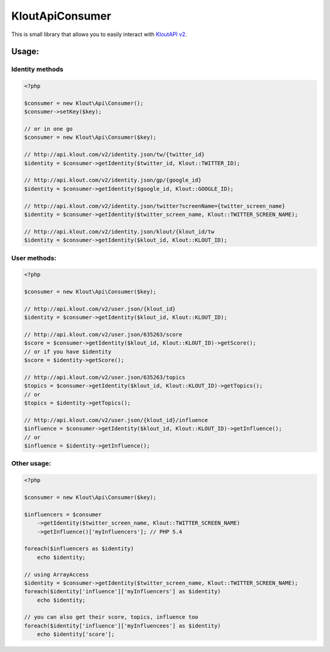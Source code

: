 KloutApiConsumer
================

This is small library that allows you to easily interact with `KloutAPI v2`_.

.. _`KloutAPI v2`: http://klout.com/s/developers/v2

Usage:
``````

Identity methods
''''''''''''''''

.. code-block:: php

    <?php

    $consumer = new Klout\Api\Consumer();
    $consumer->setKey($key);

    // or in one go
    $consumer = new Klout\Api\Consumer($key);

    // http://api.klout.com/v2/identity.json/tw/{twitter_id}
    $identity = $consumer->getIdentity($twitter_id, Klout::TWITTER_ID);

    // http://api.klout.com/v2/identity.json/gp/{google_id}
    $identity = $consumer->getIdentity($google_id, Klout::GOOGLE_ID);

    // http://api.klout.com/v2/identity.json/twitter?screenName={twitter_screen_name}
    $identity = $consumer->getIdentity($twitter_screen_name, Klout::TWITTER_SCREEN_NAME);

    // http://api.klout.com/v2/identity.json/klout/{klout_id/tw
    $identity = $consumer->getIdentity($klout_id, Klout::KLOUT_ID);

User methods:
'''''''''''''

.. code-block:: php

    <?php

    $consumer = new Klout\Api\Consumer($key);

    // http://api.klout.com/v2/user.json/{klout_id}
    $identity = $consumer->getIdentity($klout_id, Klout::KLOUT_ID);

    // http://api.klout.com/v2/user.json/635263/score
    $score = $consumer->getIdentity($klout_id, Klout::KLOUT_ID)->getScore();
    // or if you have $identity
    $score = $identity->getScore();

    // http://api.klout.com/v2/user.json/635263/topics
    $topics = $consumer->getIdentity($klout_id, Klout::KLOUT_ID)->getTopics();
    // or
    $topics = $identity->getTopics();

    // http://api.klout.com/v2/user.json/{klout_id}/influence
    $influence = $consumer->getIdentity($klout_id, Klout::KLOUT_ID)->getInfluence();
    // or
    $influence = $identity->getInfluence();



Other usage:
''''''''''''

.. code-block:: php

    <?php

    $consumer = new Klout\Api\Consumer($key);

    $influencers = $consumer
        ->getIdentity($twitter_screen_name, Klout::TWITTER_SCREEN_NAME)
        ->getInfluence()['myInfluencers']; // PHP 5.4

    foreach($influencers as $identity)
        echo $identity;

    // using ArrayAccess
    $identity = $consumer->getIdentity($twitter_screen_name, Klout::TWITTER_SCREEN_NAME);
    foreach($identity['influence']['myInfluencers'] as $identity)
        echo $identity;

    // you can also get their score, topics, influence too
    foreach($identity['influence']['myInfluencees'] as $identity)
        echo $identity['score'];

